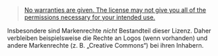 # Local IspellDict: de
#+STARTUP: showeverything

# SPDX-FileCopyrightText: 2019 Jens Lechtenbörger
# SPDX-License-Identifier: CC0-1.0

#+BEGIN_QUOTE
[[https://creativecommons.org/licenses/by-sa/4.0/#deed-understanding][No warranties are given.  The license may not give you all of the permissions necessary for your intended use.]]
#+END_QUOTE

Insbesondere sind Markenrechte /nicht/ Bestandteil dieser Lizenz.
Daher verbleiben beispielsweise die Rechte an Logos (wenn vorhanden)
und andere Markenrechte (z.\nbsp{}B. „Creative Commons“) bei ihren
Inhabern.
